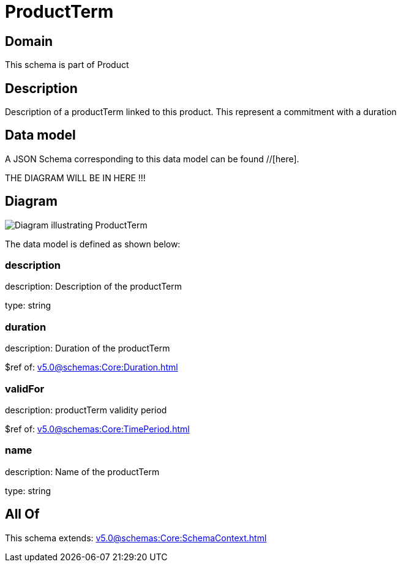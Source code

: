 = ProductTerm

[#domain]
== Domain

This schema is part of Product

[#description]
== Description
Description of a productTerm linked to this product. This represent a commitment with a duration


[#data_model]
== Data model

A JSON Schema corresponding to this data model can be found //[here].

THE DIAGRAM WILL BE IN HERE !!!

[#diagram]
== Diagram
image::Resource_ProductTerm.png[Diagram illustrating ProductTerm]


The data model is defined as shown below:


=== description
description: Description of the productTerm

type: string


=== duration
description: Duration of the productTerm

$ref of: xref:v5.0@schemas:Core:Duration.adoc[]


=== validFor
description: productTerm validity period

$ref of: xref:v5.0@schemas:Core:TimePeriod.adoc[]


=== name
description: Name of the productTerm

type: string


[#all_of]
== All Of

This schema extends: xref:v5.0@schemas:Core:SchemaContext.adoc[]
